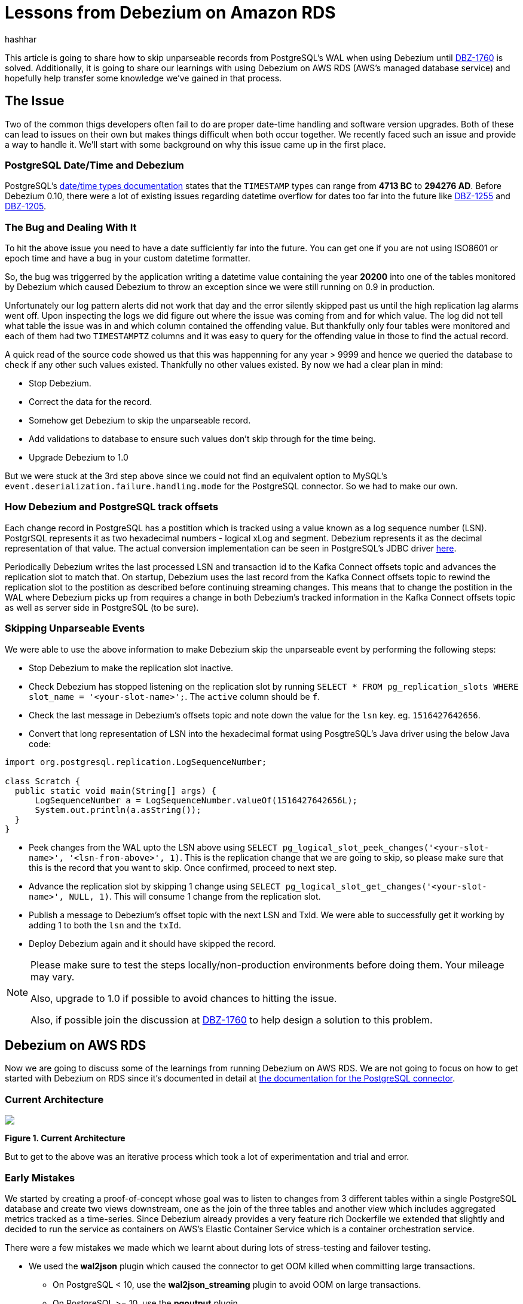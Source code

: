 = Lessons from Debezium on Amazon RDS
hashhar
:awestruct-tags: [ aws, postgres, mysql, rds ]
:awestruct-layout: blog-post

This article is going to share how to skip unparseable records from PostgreSQL's WAL when using Debezium until
https://issues.redhat.com/browse/DBZ-1760[DBZ-1760] is solved. Additionally, it is going to share our learnings with
using Debezium on AWS RDS (AWS's managed database service) and hopefully help transfer some knowledge we've gained in
that process.

== The Issue

Two of the common thigs developers often fail to do are proper date-time handling and software version upgrades. Both of
these can lead to issues on their own but makes things difficult when both occur together. We recently faced such an
issue and provide a way to handle it. We'll start with some background on why this issue came up in the first place.

=== PostgreSQL Date/Time and Debezium

PostgreSQL's https://www.postgresql.org/docs/current/datatype-datetime.html[date/time types documentation] states that
the `TIMESTAMP` types can range from *4713 BC* to *294276 AD*. Before Debezium 0.10, there were a lot of existing issues
regarding datetime overflow for dates too far into the future like https://issues.redhat.com/browse/DBZ-1255[DBZ-1255]
and https://issues.redhat.com/browse/DBZ-1205[DBZ-1205].

=== The Bug and Dealing With It

To hit the above issue you need to have a date sufficiently far into the future. You can get one if you are not using
ISO8601 or epoch time and have a bug in your custom datetime formatter.

So, the bug was triggerred by the application writing a datetime value containing the year *20200* into one of the
tables monitored by Debezium which caused Debezium to throw an exception since we were still running on 0.9 in
production.

Unfortunately our log pattern alerts did not work that day and the error silently skipped past us until the high
replication lag alarms went off. Upon inspecting the logs we did figure out where the issue was coming from and for
which value. The log did not tell what table the issue was in and which column contained the offending value. But
thankfully only four tables were monitored and each of them had two `TIMESTAMPTZ` columns and it was easy to query for
the offending value in those to find the actual record.

A quick read of the source code showed us that this was happenning for any year > 9999 and hence we queried the database
to check if any other such values existed. Thankfully no other values existed. By now we had a clear plan in mind:

* Stop Debezium.
* Correct the data for the record.
* Somehow get Debezium to skip the unparseable record.
* Add validations to database to ensure such values don't skip through for the time being.
* Upgrade Debezium to 1.0

But we were stuck at the 3rd step above since we could not find an equivalent option to MySQL's
`event.deserialization.failure.handling.mode` for the PostgreSQL connector. So we had to make our own.

=== How Debezium and PostgreSQL track offsets

Each change record in PostgreSQL has a postition which is tracked using a value known as a log sequence number (LSN).
PostgrSQL represents it as two hexadecimal numbers - logical xLog and segment. Debezium represents it as the decimal
representation of that value. The actual conversion implementation can be seen in PostgreSQL's JDBC driver
https://github.com/pgjdbc/pgjdbc/blob/1970c4a3fb8ebf4cc52f5d8b0d4977388ee713e7/pgjdbc/src/main/java/org/postgresql/replication/LogSequenceNumber.java#L42[here].

Periodically Debezium writes the last processed LSN and transaction id to the Kafka Connect offsets topic and advances
the replication slot to match that. On startup, Debezium uses the last record from the Kafka Connect offsets topic to
rewind the replication slot to the postition as described before continuing streaming changes. This means that to change
the postition in the WAL where Debezium picks up from requires a change in both Debezium's tracked information in the
Kafka Connect offsets topic as well as server side in PostgreSQL (to be sure).

=== Skipping Unparseable Events

We were able to use the above information to make Debezium skip the unparseable event by performing the following steps:

* Stop Debezium to make the replication slot inactive.
* Check Debezium has stopped listening on the replication slot by running `SELECT * FROM pg_replication_slots WHERE
  slot_name = '<your-slot-name>';`. The `active` column should be `f`.
* Check the last message in Debezium's offsets topic and note down the value for the `lsn` key. eg. `1516427642656`.
* Convert that long representation of LSN into the hexadecimal format using PosgtreSQL's Java driver using the below Java code:

[source,java]
----
import org.postgresql.replication.LogSequenceNumber;

class Scratch {
  public static void main(String[] args) {
      LogSequenceNumber a = LogSequenceNumber.valueOf(1516427642656L);
      System.out.println(a.asString());
  }
}
----

* Peek changes from the WAL upto the LSN above using `SELECT pg_logical_slot_peek_changes('<your-slot-name>',
  '<lsn-from-above>', 1)`. This is the replication change that we are going to skip, so please make sure that this is
  the record that you want to skip. Once confirmed, proceed to next step.
* Advance the replication slot by skipping 1 change using `SELECT pg_logical_slot_get_changes('<your-slot-name>', NULL,
  1)`. This will consume 1 change from the replication slot.
* Publish a message to Debezium's offset topic with the next LSN and TxId. We were able to successfully get it working
  by adding 1 to both the `lsn` and the `txId`.
* Deploy Debezium again and it should have skipped the record.

[NOTE]
====
Please make sure to test the steps locally/non-production environments before doing them. Your mileage may vary.

Also, upgrade to 1.0 if possible to avoid chances to hitting the issue.

Also, if possible join the discussion at https://issues.redhat.com/browse/DBZ-1760[DBZ-1760] to help design a solution
to this problem.
====

== Debezium on AWS RDS

Now we are going to discuss some of the learnings from running Debezium on AWS RDS. We are not going to focus on how to
get started with Debezium on RDS since it's documented in detail at
https://debezium.io/documentation/reference/1.0/connectors/postgresql.html#amazon-rds[the documentation for the
PostgreSQL connector].

=== Current Architecture

[.centered-image.responsive-image]
====
++++
<img src="/images/2020-02-16-debezium-on-rds/figure01.png" style="max-width:100%;" class="responsive-image">
++++
*Figure 1. Current Architecture*
====

But to get to the above was an iterative process which took a lot of experimentation and trial and error.

=== Early Mistakes

We started by creating a proof-of-concept whose goal was to listen to changes from 3 different tables within a single
PostgreSQL database and create two views downstream, one as the join of the three tables and another view which includes
aggregated metrics tracked as a time-series. Since Debezium already provides a very feature rich Dockerfile we extended
that slightly and decided to run the service as containers on AWS's Elastic Container Service which is a container
orchestration service.

There were a few mistakes we made which we learnt about during lots of stress-testing and failover testing.

* We used the *wal2json* plugin which caused the connector to get OOM killed when committing large transactions.
** On PostgreSQL < 10, use the *wal2json_streaming* plugin to avoid OOM on large transactions.
** On PostgreSQL >= 10, use the *pgoutput* plugin.
* We were producing messages with schemas enabled.
** Disable message schemas by setting `key.converter.schemas.enabled` and `value.converter.schemas.enabled` to `false`.
* We were observing a lot of columns with base64 encoded data.
** Configure the datatype specific properties
   https://debezium.io/documentation/reference/1.0/connectors/postgresql.html#data-types[as documented]. Specifically,
   `decimal.handling.mode` set to `string` and `hstore.handling.mode` set to `json`.
* No alarms on the transaction logs disk usage on the database.
** We added alarms on the RDS metric *TransactionLogsDiskUsage* and *OldestReplicationSlotLag* to alert us when the
   transaction logs disk usage increased above a threshold or when a replication slot started lagging - meaning that
   Debezium might have died.
* Heartbeats were not enabled.
** We enabled Debezium's heartbeats by setting `heartbeat.interval.ms`.
** We also added a sidecar container which ran the following query every 5 minutes:

[source,sql]
----
CREATE TABLE IF NOT EXISTS heartbeat (id SERIAL PRIMARY KEY, ts TIMESTAMP WITH TIME ZONE);
INSERT INTO heartbeat (id, ts) VALUES (1, NOW()) ON CONFLICT(id) DO UPDATE SET ts=EXCLUDED.ts;
----

* We were seeing inconsistent values for `ts_usec` field (before version 0.9.3)
** This was a bug in Debezium < 0.9.3 and we helped fix it in https://issues.redhat.com/browse/DBZ-1174/[DBZ-1174].
* We got serverely reduced throughput on tables with JSONB columns.
** We debugged the throughput issue to be due to frequent schema refresh by Debezium due to TOASTed columns not being
   present in replication message. This was fixed by changing `schema.refresh.mode` to
   `columns_diff_exclude_unchanged_toast` and has since been
   https://debezium.io/documentation/reference/1.0/connectors/postgresql.html#discrepance-between-plugins[documented].
* Frequent EOF errors on the database connection on a few RDS instance sizes.
** We are still not sure but initial investigations point to the issue happenning only on instances that have PgBouncer
   attached (even if not connecting through PgBouncer) or instances with smaller sizes (AWS t2/t3 series).
* We used a single Debezium connector per PostgreSQL database (instead of per host).
** We are trying to indentify possible issues in this configuration but haven't found any. Although multiple replication
   slots on a single database does add overhead but we are able to run fine with around 6 to 10 slots per database host
   without any noticeable performance issue.
* We ran each instance of Debezium with a different Kafka Connect group id - meaning that each instance was it's own
  Kafka Connect cluster.

=== Single Connector per Connect Cluster vs Large Connect Clusters

We were slightly conflicted between using a single Debezium connector per physical database server vs a single Debezium
connector per database. Choosing a single instance per host simplified a lot of things:

* A single database user for Debezium
* A unified place to change database and table whitelists
* Lower resource consumption on the database host

But it had a few downsides as well:

* Difficult to add existing tables or databases and performing a snapshot (see
  https://issues.redhat.com/browse/DBZ-1263[DBZ-1263])
* Higher impact of Kafka Connect task rebalancing
* Difficult to infer causes from error logs

We are now planning to move to a single Connect cluster per connector type. With the introduction of
https://www.confluent.io/blog/incremental-cooperative-rebalancing-in-kafka/[incremental cooperative rebalancing] and
https://www.confluent.io/blog/kafka-rebalance-protocol-static-membership/[static membership] a lot of issues regarding
larger Connect clusters are fixed.

== Further Reading

=== Docs and Repos

. https://debezium.io/documentation/reference/1.0/tutorial.html[Debezium Tutorial]
. https://debezium.io/documentation/reference/1.0/connectors/postgresql.html#amazon-rds[Debezium with PostgreSQL on
  Amazon RDS]
. https://debezium.io/documentation/reference/1.0/connectors/postgresql.html#discrepance-between-plugins[Debezium
  PostgreSQL logical decoding plugin differences]
. https://debezium.io/documentation/reference/1.0/connectors/postgresql.html#wal-disk-space[Tackling WAL Disk Space
  Growth]
. https://issues.redhat.com/browse/DBZ-1760[Add option to skip unprocesseable event]

=== Blogs and Articles

. https://www.confluent.io/blog/incremental-cooperative-rebalancing-in-kafka/[Incremental Cooperative Rebalancing]
. https://cwiki.apache.org/confluence/display/KAFKA/KIP-415%3A+Incremental+Cooperative+Rebalancing+in+Kafka+Connect[ICR
  Kafka Connect KIP]
. https://www.confluent.io/blog/kafka-rebalance-protocol-static-membership/[Static Membership]
